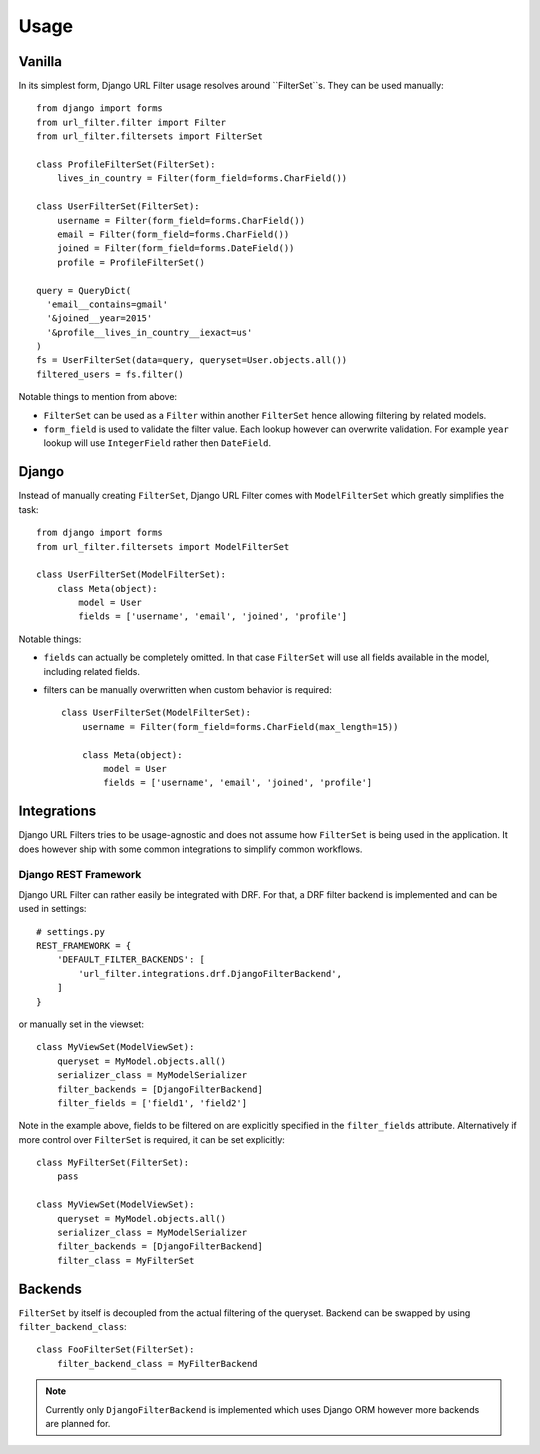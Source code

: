 Usage
=====

Vanilla
-------

In its simplest form, Django URL Filter usage resolves around ``FilterSet``s.
They can be used manually::

    from django import forms
    from url_filter.filter import Filter
    from url_filter.filtersets import FilterSet

    class ProfileFilterSet(FilterSet):
        lives_in_country = Filter(form_field=forms.CharField())

    class UserFilterSet(FilterSet):
        username = Filter(form_field=forms.CharField())
        email = Filter(form_field=forms.CharField())
        joined = Filter(form_field=forms.DateField())
        profile = ProfileFilterSet()

    query = QueryDict(
      'email__contains=gmail'
      '&joined__year=2015'
      '&profile__lives_in_country__iexact=us'
    )
    fs = UserFilterSet(data=query, queryset=User.objects.all())
    filtered_users = fs.filter()

Notable things to mention from above:

* ``FilterSet`` can be used as a ``Filter`` within another ``FilterSet``
  hence allowing filtering by related models.
* ``form_field`` is used to validate the filter value.
  Each lookup however can overwrite validation. For example ``year``
  lookup will use ``IntegerField`` rather then ``DateField``.

Django
------

Instead of manually creating ``FilterSet``, Django URL Filter comes with
``ModelFilterSet`` which greatly simplifies the task::


    from django import forms
    from url_filter.filtersets import ModelFilterSet

    class UserFilterSet(ModelFilterSet):
        class Meta(object):
            model = User
            fields = ['username', 'email', 'joined', 'profile']

Notable things:

* ``fields`` can actually be completely omitted. In that case
  ``FilterSet`` will use all fields available in the model, including
  related fields.
* filters can be manually overwritten when custom behavior is required::

    class UserFilterSet(ModelFilterSet):
        username = Filter(form_field=forms.CharField(max_length=15))

        class Meta(object):
            model = User
            fields = ['username', 'email', 'joined', 'profile']

Integrations
------------

Django URL Filters tries to be usage-agnostic and does not assume
how ``FilterSet`` is being used in the application. It does however
ship with some common integrations to simplify common workflows.

Django REST Framework
+++++++++++++++++++++

Django URL Filter can rather easily be integrated with DRF.
For that, a DRF filter backend is implemented and can be used in settings::

    # settings.py
    REST_FRAMEWORK = {
        'DEFAULT_FILTER_BACKENDS': [
            'url_filter.integrations.drf.DjangoFilterBackend',
        ]
    }

or manually set in the viewset::

    class MyViewSet(ModelViewSet):
        queryset = MyModel.objects.all()
        serializer_class = MyModelSerializer
        filter_backends = [DjangoFilterBackend]
        filter_fields = ['field1', 'field2']

Note in the example above, fields to be filtered on are explicitly
specified in the ``filter_fields`` attribute. Alternatively if more
control over ``FilterSet`` is required, it can be set explicitly::

    class MyFilterSet(FilterSet):
        pass

    class MyViewSet(ModelViewSet):
        queryset = MyModel.objects.all()
        serializer_class = MyModelSerializer
        filter_backends = [DjangoFilterBackend]
        filter_class = MyFilterSet

Backends
--------

``FilterSet`` by itself is decoupled from the actual filtering
of the queryset. Backend can be swapped by using ``filter_backend_class``::

    class FooFilterSet(FilterSet):
        filter_backend_class = MyFilterBackend

.. note::
  Currently only ``DjangoFilterBackend`` is implemented which uses
  Django ORM however more backends are planned for.
